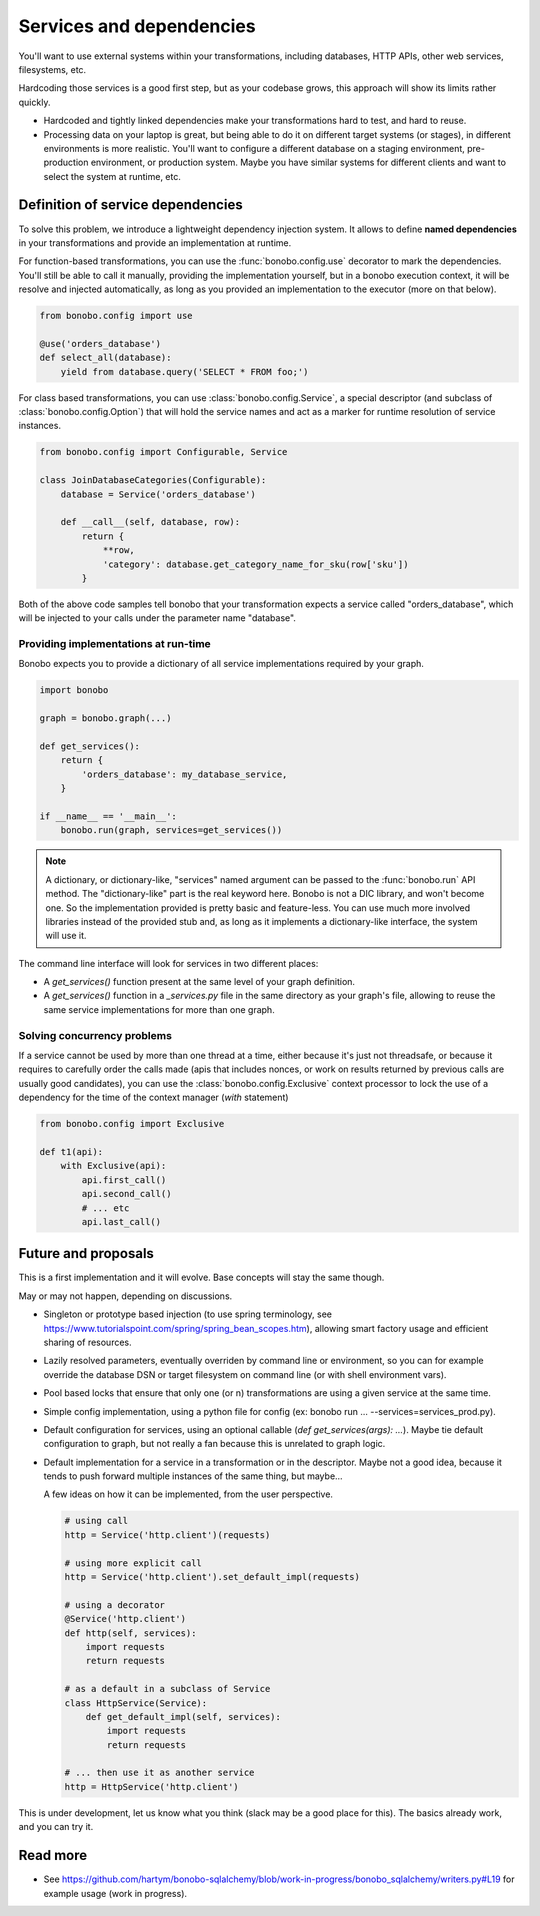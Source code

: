 Services and dependencies
=========================

You'll want to use external systems within your transformations, including databases, HTTP APIs, other web services,
filesystems, etc.

Hardcoding those services is a good first step, but as your codebase grows, this approach will show its limits rather quickly.

* Hardcoded and tightly linked dependencies make your transformations hard to test, and hard to reuse.
* Processing data on your laptop is great, but being able to do it on different target systems (or stages), in different
  environments is more realistic. You'll want to configure a different database on a staging environment,
  pre-production environment, or production system. Maybe you have similar systems for different clients and want to select
  the system at runtime, etc.

Definition of service dependencies
::::::::::::::::::::::::::::::::::

To solve this problem, we introduce a lightweight dependency injection system. It allows to define **named dependencies** in
your transformations and provide an implementation at runtime.

For function-based transformations, you can use the :func:`bonobo.config.use` decorator to mark the dependencies. You'll
still be able to call it manually, providing the implementation yourself, but in a bonobo execution context, it will
be resolve and injected automatically, as long as you provided an implementation to the executor (more on that below).

.. code-block:: python

    from bonobo.config import use

    @use('orders_database')
    def select_all(database):
        yield from database.query('SELECT * FROM foo;')

For class based transformations, you can use :class:`bonobo.config.Service`, a special descriptor (and subclass of
:class:`bonobo.config.Option`) that will hold the service names and act as a marker for runtime resolution of service
instances.

.. code-block:: python

    from bonobo.config import Configurable, Service

    class JoinDatabaseCategories(Configurable):
        database = Service('orders_database')

        def __call__(self, database, row):
            return {
                **row,
                'category': database.get_category_name_for_sku(row['sku'])
            }

Both of the above code samples tell bonobo that your transformation expects a service called "orders_database", which will be
injected to your calls under the parameter name "database".

Providing implementations at run-time
-------------------------------------

Bonobo expects you to provide a dictionary of all service implementations required by your graph.

.. code-block:: python

    import bonobo

    graph = bonobo.graph(...)

    def get_services():
        return {
            'orders_database': my_database_service,
        }
    
    if __name__ == '__main__':
        bonobo.run(graph, services=get_services())


.. note::

    A dictionary, or dictionary-like, "services" named argument can be passed to the :func:`bonobo.run` API method.
    The "dictionary-like" part is the real keyword here. Bonobo is not a DIC library, and won't become one. So the
    implementation provided is pretty basic and feature-less. You can use much more involved libraries instead of
    the provided stub and, as long as it implements a dictionary-like interface, the system will use it.

The command line interface will look for services in two different places:

* A `get_services()` function present at the same level of your graph definition.
* A `get_services()` function in a `_services.py` file in the same directory as your graph's file, allowing to reuse the
  same service implementations for more than one graph.

Solving concurrency problems
----------------------------

If a service cannot be used by more than one thread at a time, either because it's just not threadsafe, or because
it requires to carefully order the calls made (apis that includes nonces, or work on results returned by previous
calls are usually good candidates), you can use the :class:`bonobo.config.Exclusive` context processor to lock the
use of a dependency for the time of the context manager (`with` statement)

.. code-block:: python

    from bonobo.config import Exclusive

    def t1(api):
        with Exclusive(api):
            api.first_call()
            api.second_call()
            # ... etc
            api.last_call()


Future and proposals
::::::::::::::::::::

This is a first implementation and it will evolve. Base concepts will stay the same though.

May or may not happen, depending on discussions.

* Singleton or prototype based injection (to use spring terminology, see
  https://www.tutorialspoint.com/spring/spring_bean_scopes.htm), allowing smart factory usage and efficient sharing of
  resources.
* Lazily resolved parameters, eventually overriden by command line or environment, so you can for example override the
  database DSN or target filesystem on command line (or with shell environment vars).
* Pool based locks that ensure that only one (or n) transformations are using a given service at the same time.
* Simple config implementation, using a python file for config (ex: bonobo run ... --services=services_prod.py).
* Default configuration for services, using an optional callable (`def get_services(args): ...`). Maybe tie default
  configuration to graph, but not really a fan because this is unrelated to graph logic.
* Default implementation for a service in a transformation or in the descriptor. Maybe not a good idea, because it
  tends to push forward multiple instances of the same thing, but maybe...
  
  A few ideas on how it can be implemented, from the user perspective.
  
  .. code-block:: python
  
      # using call
      http = Service('http.client')(requests)
      
      # using more explicit call
      http = Service('http.client').set_default_impl(requests)
      
      # using a decorator
      @Service('http.client')
      def http(self, services):
          import requests
          return requests
      
      # as a default in a subclass of Service
      class HttpService(Service):
          def get_default_impl(self, services):
              import requests
              return requests
              
      # ... then use it as another service
      http = HttpService('http.client')
      

This is under development, let us know what you think (slack may be a good place for this).
The basics already work, and you can try it.


Read more
:::::::::

* See https://github.com/hartym/bonobo-sqlalchemy/blob/work-in-progress/bonobo_sqlalchemy/writers.py#L19 for example usage (work in progress).
